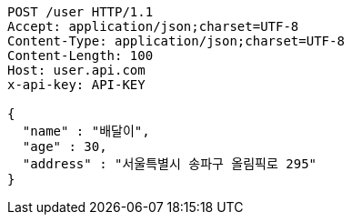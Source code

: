 [source,http,options="nowrap"]
----
POST /user HTTP/1.1
Accept: application/json;charset=UTF-8
Content-Type: application/json;charset=UTF-8
Content-Length: 100
Host: user.api.com
x-api-key: API-KEY

{
  "name" : "배달이",
  "age" : 30,
  "address" : "서울특별시 송파구 올림픽로 295"
}
----